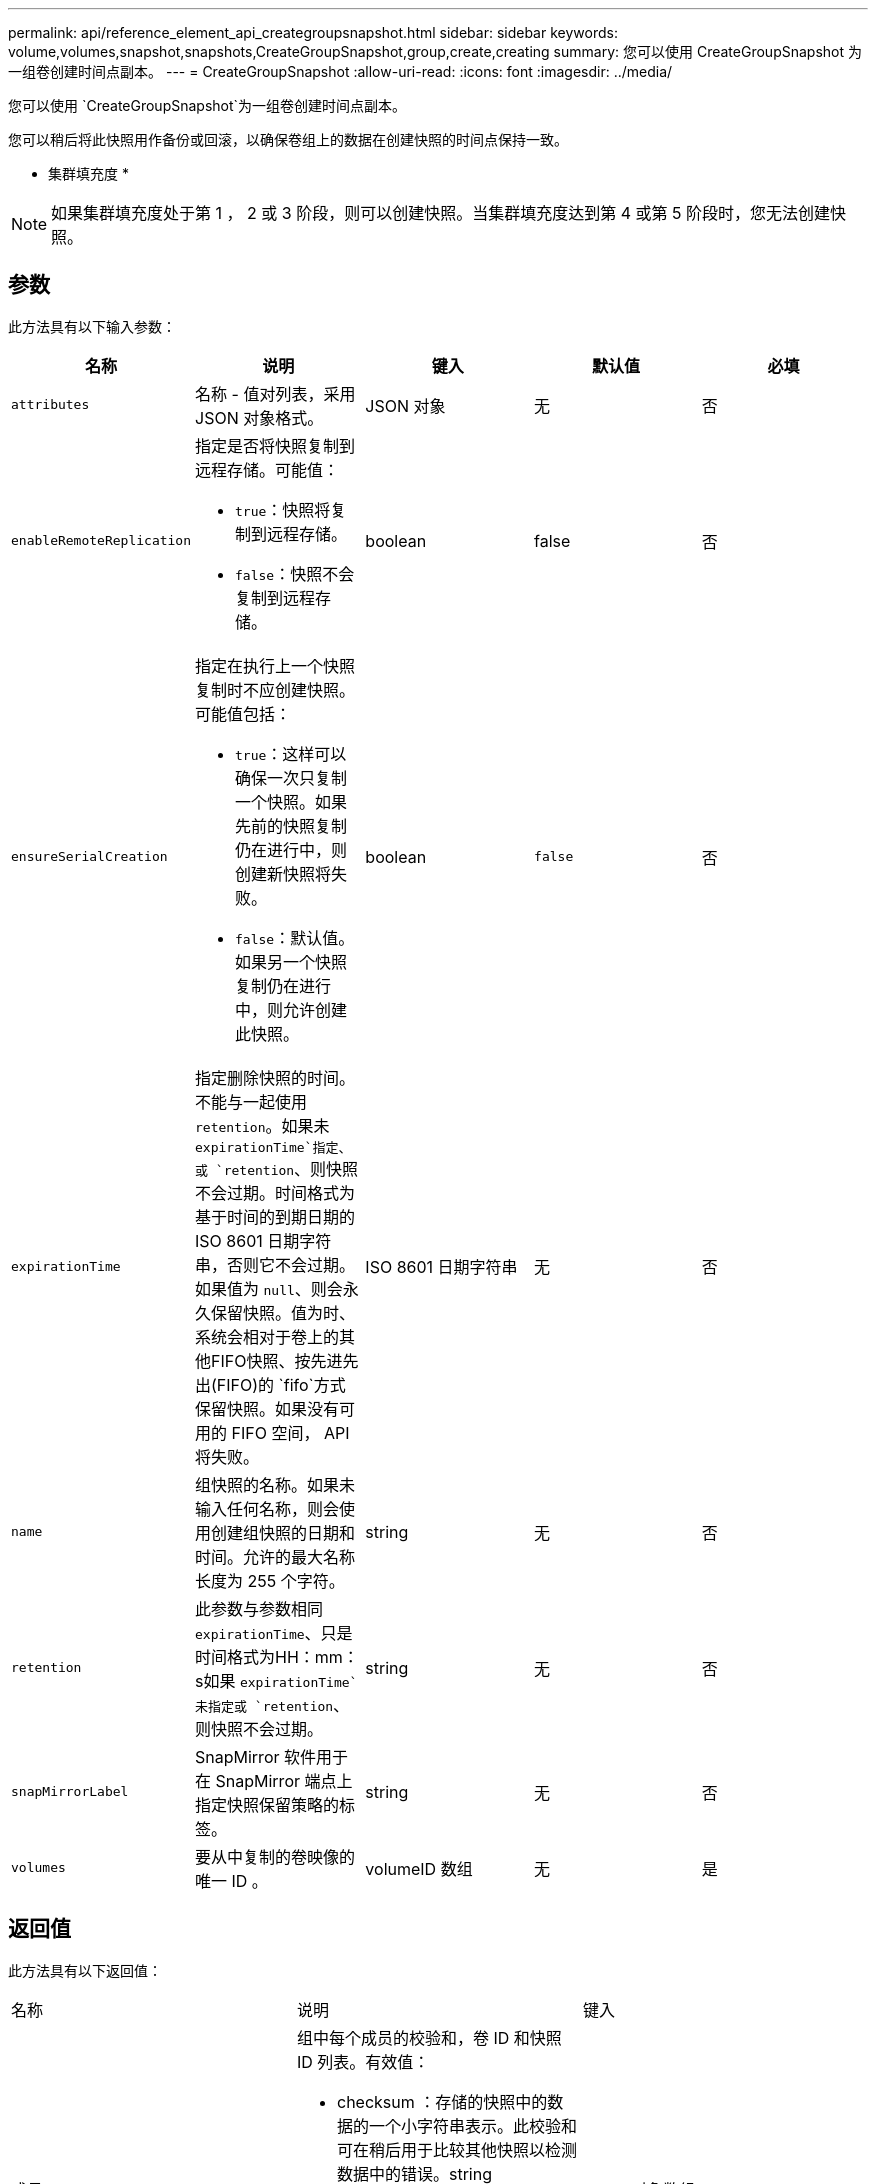 ---
permalink: api/reference_element_api_creategroupsnapshot.html 
sidebar: sidebar 
keywords: volume,volumes,snapshot,snapshots,CreateGroupSnapshot,group,create,creating 
summary: 您可以使用 CreateGroupSnapshot 为一组卷创建时间点副本。 
---
= CreateGroupSnapshot
:allow-uri-read: 
:icons: font
:imagesdir: ../media/


[role="lead"]
您可以使用 `CreateGroupSnapshot`为一组卷创建时间点副本。

您可以稍后将此快照用作备份或回滚，以确保卷组上的数据在创建快照的时间点保持一致。

* 集群填充度 *


NOTE: 如果集群填充度处于第 1 ， 2 或 3 阶段，则可以创建快照。当集群填充度达到第 4 或第 5 阶段时，您无法创建快照。



== 参数

此方法具有以下输入参数：

|===
| 名称 | 说明 | 键入 | 默认值 | 必填 


 a| 
`attributes`
 a| 
名称 - 值对列表，采用 JSON 对象格式。
 a| 
JSON 对象
 a| 
无
 a| 
否



 a| 
`enableRemoteReplication`
 a| 
指定是否将快照复制到远程存储。可能值：

* `true`：快照将复制到远程存储。
* `false`：快照不会复制到远程存储。

 a| 
boolean
 a| 
false
 a| 
否



| `ensureSerialCreation`  a| 
指定在执行上一个快照复制时不应创建快照。可能值包括：

* `true`：这样可以确保一次只复制一个快照。如果先前的快照复制仍在进行中，则创建新快照将失败。
* `false`：默认值。如果另一个快照复制仍在进行中，则允许创建此快照。

| boolean | `false` | 否 


 a| 
`expirationTime`
 a| 
指定删除快照的时间。不能与一起使用 `retention`。如果未 `expirationTime`指定、或 `retention`、则快照不会过期。时间格式为基于时间的到期日期的 ISO 8601 日期字符串，否则它不会过期。如果值为 `null`、则会永久保留快照。值为时、系统会相对于卷上的其他FIFO快照、按先进先出(FIFO)的 `fifo`方式保留快照。如果没有可用的 FIFO 空间， API 将失败。
 a| 
ISO 8601 日期字符串
 a| 
无
 a| 
否



 a| 
`name`
 a| 
组快照的名称。如果未输入任何名称，则会使用创建组快照的日期和时间。允许的最大名称长度为 255 个字符。
 a| 
string
 a| 
无
 a| 
否



 a| 
`retention`
 a| 
此参数与参数相同 `expirationTime`、只是时间格式为HH：mm：s如果 `expirationTime`未指定或 `retention`、则快照不会过期。
 a| 
string
 a| 
无
 a| 
否



 a| 
`snapMirrorLabel`
 a| 
SnapMirror 软件用于在 SnapMirror 端点上指定快照保留策略的标签。
 a| 
string
 a| 
无
 a| 
否



 a| 
`volumes`
 a| 
要从中复制的卷映像的唯一 ID 。
 a| 
volumeID 数组
 a| 
无
 a| 
是

|===


== 返回值

此方法具有以下返回值：

|===


| 名称 | 说明 | 键入 


 a| 
成员
 a| 
组中每个成员的校验和，卷 ID 和快照 ID 列表。有效值：

* checksum ：存储的快照中的数据的一个小字符串表示。此校验和可在稍后用于比较其他快照以检测数据中的错误。string
* snapshotID ：用于创建新快照的快照的唯一 ID 。快照 ID 必须来自给定卷上的快照。整型
* volumeID ：快照的源卷 ID 。整型

 a| 
JSON 对象数组



 a| 
groupSnapshotID
 a| 
新组快照的唯一 ID 。
 a| 
groupSnapshot ID



 a| 
groupSnapshot
 a| 
包含有关新创建的组快照的信息的对象。
 a| 
xref:reference_element_api_groupsnapshot.adoc[groupSnapshot]

|===


== 请求示例

此方法的请求类似于以下示例：

[listing]
----
{
   "method": "CreateGroupSnapshot",
   "params": {
      "volumes": [1,2]
   },
   "id": 1
}
----


== 响应示例

此方法返回类似于以下示例的响应：

[listing]
----
{
  "id": 1,
  "result": {
    "groupSnapshot": {
      "attributes": {},
      "createTime": "2016-04-04T22:43:29Z",
      "groupSnapshotID": 45,
      "groupSnapshotUUID": "473b78a3-ef85-4541-9438-077306b2d3ca",
      "members": [
        {
          "attributes": {},
          "checksum": "0x0",
          "createTime": "2016-04-04T22:43:29Z",
          "enableRemoteReplication": false,
          "expirationReason": "None",
          "expirationTime": null,
          "groupID": 45,
          "groupSnapshotUUID": "473b78a3-ef85-4541-9438-077306b2d3ca",
          "name": "2016-04-04T22:43:29Z",
          "snapshotID": 3323,
          "snapshotUUID": "7599f200-0092-4b41-b362-c431551937d1",
          "status": "done",
          "totalSize": 5000658944,
          "virtualVolumeID": null,
          "volumeID": 1
        },
        {
          "attributes": {},
          "checksum": "0x0",
          "createTime": "2016-04-04T22:43:29Z",
          "enableRemoteReplication": false,
          "expirationReason": "None",
          "expirationTime": null,
          "groupID": 45,
          "groupSnapshotUUID": "473b78a3-ef85-4541-9438-077306b2d3ca",
          "name": "2016-04-04T22:43:29Z",
          "snapshotID": 3324,
          "snapshotUUID": "a0776a48-4142-451f-84a6-5315dc37911b",
          "status": "done",
          "totalSize": 6001000448,
          "virtualVolumeID": null,
          "volumeID": 2
        }
      ],
      "name": "2016-04-04T22:43:29Z",
      "status": "done"
    },
    "groupSnapshotID": 45,
    "members": [
      {
        "checksum": "0x0",
        "snapshotID": 3323,
        "snapshotUUID": "7599f200-0092-4b41-b362-c431551937d1",
        "volumeID": 1
      },
      {
        "checksum": "0x0",
        "snapshotID": 3324,
        "snapshotUUID": "a0776a48-4142-451f-84a6-5315dc37911b",
        "volumeID": 2
      }
    ]
  }
}
----


== 自版本以来的新增功能

9.6
